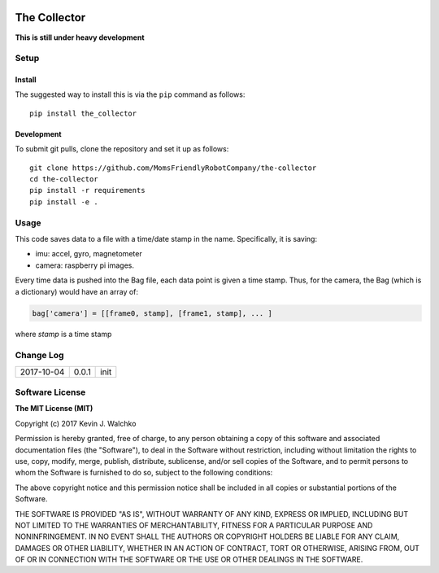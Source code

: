 .. image:: https://raw.githubusercontent.com/MomsFriendlyRobotCompany/the-collector/master/pics/header.jpg
    :align: center
    :width: 300px
    :target: https://github.com/MomsFriendlyRobotCompany/the-collector

The Collector
=================


.. image:: https://img.shields.io/pypi/v/the-collector.svg
    :target: https://pypi.python.org/pypi/the-collector/
    :alt: Latest Version
.. image:: https://img.shields.io/pypi/l/the-collector.svg
    :target: https://pypi.python.org/pypi/the-collector/
    :alt: License
.. image:: https://travis-ci.org/MomsFriendlyRobotCompany/the-collector.svg?branch=master
    :target: https://travis-ci.org/MomsFriendlyRobotCompany/the-collector
.. image:: https://img.shields.io/pypi/pyversions/the-collector.svg
    :target:  https://pypi.python.org/pypi/the-collector
.. image:: https://img.shields.io/pypi/format/the-collector.svg
    :target:  https://pypi.python.org/pypi/the-collector



**This is still under heavy development**

Setup
--------

Install
~~~~~~~~~~~~~

The suggested way to install this is via the ``pip`` command as follows::

	pip install the_collector

Development
~~~~~~~~~~~~~

To submit git pulls, clone the repository and set it up as follows::

	git clone https://github.com/MomsFriendlyRobotCompany/the-collector
	cd the-collector
	pip install -r requirements
	pip install -e .

Usage
--------

This code saves data to a file with a time/date stamp in the name. Specifically,
it is saving:

- imu: accel, gyro, magnetometer
- camera: raspberry pi images.

Every time data is pushed into the Bag file, each data point is given a time stamp.
Thus, for the camera, the Bag (which is a dictionary) would have an array of:

.. code-block:: python

	bag['camera'] = [[frame0, stamp], [frame1, stamp], ... ]

where `stamp` is a time stamp

.. code-block:: python
	from the_collector.bagit import Bag
	import time

	filename = 'robot-{}.json'.format(time.ctime().replace(' ', '-'))
	bag = Bag(filename, ['imu', 'camera'])

	try:
		while True:
			# read and get imu data: data = imu.read()
			bag.push('imu', data)

			# read camera: ret, frame = camera.read()
			bag.push('camera', frame, stringify=True)
	except KeyboardError:
		bag.close()

	bag.size()  # prints Bag size

Change Log
-------------

========== ======= =============================
2017-10-04 0.0.1   init
========== ======= =============================

Software License
------------------------

**The MIT License (MIT)**

Copyright (c) 2017 Kevin J. Walchko

Permission is hereby granted, free of charge, to any person obtaining a copy of
this software and associated documentation files (the "Software"), to deal in
the Software without restriction, including without limitation the rights to
use, copy, modify, merge, publish, distribute, sublicense, and/or sell copies
of the Software, and to permit persons to whom the Software is furnished to do
so, subject to the following conditions:

The above copyright notice and this permission notice shall be included in all
copies or substantial portions of the Software.

THE SOFTWARE IS PROVIDED "AS IS", WITHOUT WARRANTY OF ANY KIND, EXPRESS OR
IMPLIED, INCLUDING BUT NOT LIMITED TO THE WARRANTIES OF MERCHANTABILITY, FITNESS
FOR A PARTICULAR PURPOSE AND NONINFRINGEMENT. IN NO EVENT SHALL THE AUTHORS OR
COPYRIGHT HOLDERS BE LIABLE FOR ANY CLAIM, DAMAGES OR OTHER LIABILITY, WHETHER
IN AN ACTION OF CONTRACT, TORT OR OTHERWISE, ARISING FROM, OUT OF OR IN
CONNECTION WITH THE SOFTWARE OR THE USE OR OTHER DEALINGS IN THE SOFTWARE.
